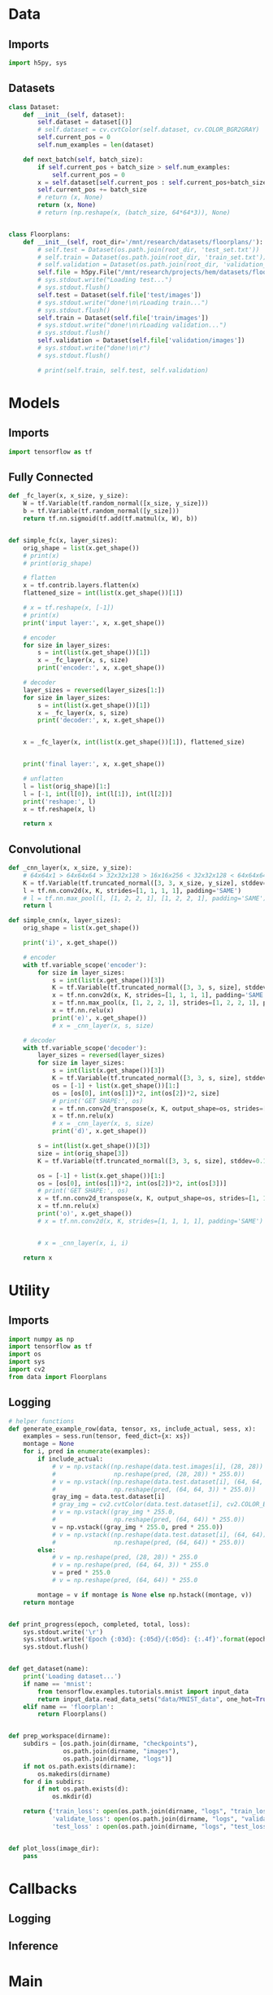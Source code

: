 * Data
** Imports
#+begin_src python :tangle data.py
import h5py, sys
#+end_src
** Datasets
#+begin_src python :tangle data.py
class Dataset:
    def __init__(self, dataset):
        self.dataset = dataset[()]
        # self.dataset = cv.cvtColor(self.dataset, cv.COLOR_BGR2GRAY)
        self.current_pos = 0
        self.num_examples = len(dataset)

    def next_batch(self, batch_size):
        if self.current_pos + batch_size > self.num_examples:
            self.current_pos = 0
        x = self.dataset[self.current_pos : self.current_pos+batch_size]
        self.current_pos += batch_size
        # return (x, None)
        return (x, None)
        # return (np.reshape(x, (batch_size, 64*64*3)), None)


class Floorplans:
    def __init__(self, root_dir='/mnt/research/datasets/floorplans/'):
        # self.test = Dataset(os.path.join(root_dir, 'test_set.txt'))
        # self.train = Dataset(os.path.join(root_dir, 'train_set.txt'))
        # self.validation = Dataset(os.path.join(root_dir, 'validation_set.txt'))
        self.file = h5py.File("/mnt/research/projects/hem/datasets/floorplan_64_float32.hdf5", 'r')
        # sys.stdout.write("Loading test...")
        # sys.stdout.flush()
        self.test = Dataset(self.file['test/images'])
        # sys.stdout.write("done!\n\rLoading train...")
        # sys.stdout.flush()
        self.train = Dataset(self.file['train/images'])
        # sys.stdout.write("done!\n\rLoading validation...")
        # sys.stdout.flush()
        self.validation = Dataset(self.file['validation/images'])
        # sys.stdout.write("done!\n\r")
        # sys.stdout.flush()

        # print(self.train, self.test, self.validation)

#+end_src

* Models
** Imports
#+begin_src python :tangle models.py
import tensorflow as tf
#+end_src  
** Fully Connected
#+begin_src python :tangle models.py
def _fc_layer(x, x_size, y_size):
    W = tf.Variable(tf.random_normal([x_size, y_size]))
    b = tf.Variable(tf.random_normal([y_size]))
    return tf.nn.sigmoid(tf.add(tf.matmul(x, W), b))


def simple_fc(x, layer_sizes):
    orig_shape = list(x.get_shape())
    # print(x)
    # print(orig_shape)

    # flatten
    x = tf.contrib.layers.flatten(x)
    flattened_size = int(list(x.get_shape())[1])
    
    # x = tf.reshape(x, [-1])
    # print(x)
    print('input layer:', x, x.get_shape())

    # encoder
    for size in layer_sizes:
        s = int(list(x.get_shape())[1])
        x = _fc_layer(x, s, size)
        print('encoder:', x, x.get_shape())

    # decoder
    layer_sizes = reversed(layer_sizes[1:])
    for size in layer_sizes:
        s = int(list(x.get_shape())[1])
        x = _fc_layer(x, s, size)
        print('decoder:', x, x.get_shape())

     
    x = _fc_layer(x, int(list(x.get_shape())[1]), flattened_size)
                      
                      
    print('final layer:', x, x.get_shape())

    # unflatten
    l = list(orig_shape)[1:]
    l = [-1, int(l[0]), int(l[1]), int(l[2])]
    print('reshape:', l)
    x = tf.reshape(x, l)

    return x
#+end_src
** Convolutional
#+begin_src python :tangle models.py
def _cnn_layer(x, x_size, y_size):
    # 64x64x1 > 64x64x64 > 32x32x128 > 16x16x256 < 32x32x128 < 64x64x64 < 64x64x1
    K = tf.Variable(tf.truncated_normal([3, 3, x_size, y_size], stddev=0.1))
    l = tf.nn.conv2d(x, K, strides=[1, 1, 1, 1], padding='SAME')
    # l = tf.nn.max_pool(l, [1, 2, 2, 1], [1, 2, 2, 1], padding='SAME')
    return l

def simple_cnn(x, layer_sizes):
    orig_shape = list(x.get_shape())

    print('i)', x.get_shape())

    # encoder
    with tf.variable_scope('encoder'):
        for size in layer_sizes:
            s = int(list(x.get_shape())[3])
            K = tf.Variable(tf.truncated_normal([3, 3, s, size], stddev=0.1))
            x = tf.nn.conv2d(x, K, strides=[1, 1, 1, 1], padding='SAME')
            x = tf.nn.max_pool(x, [1, 2, 2, 1], strides=[1, 2, 2, 1], padding='SAME')
            x = tf.nn.relu(x)
            print('e)', x.get_shape())
            # x = _cnn_layer(x, s, size)

    # decoder
    with tf.variable_scope('decoder'):
        layer_sizes = reversed(layer_sizes)
        for size in layer_sizes:
            s = int(list(x.get_shape())[3])
            K = tf.Variable(tf.truncated_normal([3, 3, s, size], stddev=0.1))
            os = [-1] + list(x.get_shape())[1:]
            os = [os[0], int(os[1])*2, int(os[2])*2, size]
            # print('GET SHAPE:', os)
            x = tf.nn.conv2d_transpose(x, K, output_shape=os, strides=[1, 1, 1, 1], padding='SAME')
            x = tf.nn.relu(x)
            # x = _cnn_layer(x, s, size)
            print('d)', x.get_shape())

        s = int(list(x.get_shape())[3])
        size = int(orig_shape[3])
        K = tf.Variable(tf.truncated_normal([3, 3, s, size], stddev=0.1))

        os = [-1] + list(x.get_shape())[1:]
        os = [os[0], int(os[1])*2, int(os[2])*2, int(os[3])]
        # print('GET SHAPE:', os)
        x = tf.nn.conv2d_transpose(x, K, output_shape=os, strides=[1, 1, 1, 1], padding='SAME')
        x = tf.nn.relu(x)
        print('o)', x.get_shape())
        # x = tf.nn.conv2d(x, K, strides=[1, 1, 1, 1], padding='SAME')
            
            
        # x = _cnn_layer(x, i, i)
        
    return x
#+end_src

* Utility
** Imports
#+begin_src python :tangle util.py
import numpy as np
import tensorflow as tf
import os
import sys
import cv2
from data import Floorplans
#+end_src
** Logging
#+begin_src python :tangle util.py
# helper functions
def generate_example_row(data, tensor, xs, include_actual, sess, x):
    examples = sess.run(tensor, feed_dict={x: xs})
    montage = None
    for i, pred in enumerate(examples):
        if include_actual:
            # v = np.vstack((np.reshape(data.test.images[i], (28, 28)) * 255.0,
            #                np.reshape(pred, (28, 28)) * 255.0))
            # v = np.vstack((np.reshape(data.test.dataset[i], (64, 64, 3)) * 255.0,
            #                np.reshape(pred, (64, 64, 3)) * 255.0))
            gray_img = data.test.dataset[i]
            # gray_img = cv2.cvtColor(data.test.dataset[i], cv2.COLOR_BGR2GRAY)
            # v = np.vstack((gray_img * 255.0,
            #                np.reshape(pred, (64, 64)) * 255.0))
            v = np.vstack((gray_img * 255.0, pred * 255.0))
            # v = np.vstack((np.reshape(data.test.dataset[i], (64, 64)) * 255.0,
            #                np.reshape(pred, (64, 64)) * 255.0))
        else:
            # v = np.reshape(pred, (28, 28)) * 255.0
            # v = np.reshape(pred, (64, 64, 3)) * 255.0
            v = pred * 255.0
            # v = np.reshape(pred, (64, 64)) * 255.0

        montage = v if montage is None else np.hstack((montage, v))
    return montage


def print_progress(epoch, completed, total, loss):
    sys.stdout.write('\r')
    sys.stdout.write('Epoch {:03d}: {:05d}/{:05d}: {:.4f}'.format(epoch, completed, total, loss))
    sys.stdout.flush()


def get_dataset(name):
    print('Loading dataset...')
    if name == 'mnist':
        from tensorflow.examples.tutorials.mnist import input_data
        return input_data.read_data_sets("data/MNIST_data", one_hot=True)
    elif name == 'floorplan':
        return Floorplans()


def prep_workspace(dirname):
    subdirs = [os.path.join(dirname, "checkpoints"),
               os.path.join(dirname, "images"),
               os.path.join(dirname, "logs")]
    if not os.path.exists(dirname):
        os.makedirs(dirname)
    for d in subdirs:
        if not os.path.exists(d):
            os.mkdir(d)
            
    return {'train_loss': open(os.path.join(dirname, "logs", "train_loss.csv"), 'a'),
            'validate_loss': open(os.path.join(dirname, "logs", "validate_loss.csv"), 'a'),
            'test_loss' : open(os.path.join(dirname, "logs", "test_loss.csv"), 'a')}


def plot_loss(image_dir):
    pass
#+end_src

* Callbacks
** Logging
** Inference

* Main
** Imports
#+begin_src python :tangle main.py
import tensorflow as tf, numpy as np, matplotlib.pyplot as plt
import sys, random, argparse, os, uuid, pickle, h5py, cv2
# from models import test
from models import simple_fc, simple_cnn
from msssim import MultiScaleSSIM, tf_ssim, tf_ms_ssim
from data import Floorplans
from util import *
#+end_src

** Args
#+begin_src python :tangle main.py
parser = argparse.ArgumentParser()
parser.add_argument('--epochs', type=int, default=3)
parser.add_argument('--batchsize', type=int, default=256)
parser.add_argument('--examples', type=int, default=10)
parser.add_argument('--lr', type=float, default=0.01)
parser.add_argument('--layers', type=int, nargs='+', default=(512, 256, 128))
parser.add_argument('--seed', type=int, default=os.urandom(4))
parser.add_argument('--dataset', type=str, default='mnist')
parser.add_argument('--dir', type=str, default='workspace/{}'.format(uuid.uuid4()))
parser.add_argument('--resume', default=False, action='store_true')
parser.add_argument('--interactive', default=False, action='store_true')
parser.add_argument('--model', type=str, default='fc')
parser.add_argument('--grayscale', default=False, action='store_true')
args = parser.parse_args()
#+end_src
** Setup
#+begin_src python :tangle main.py
# for repeatability purposes
random.seed(args.seed)

# model
sess = tf.Session()
# x = tf.placeholder("float", [None, 64, 64, 3])
x = tf.placeholder("float", [None, 64, 64, 3])
if args.grayscale:
    x = tf.image.rgb_to_grayscale(x)
    
if args.model == 'fc':
    y_hat = simple_fc(x, args.layers)
elif args.model == 'cnn':
    y_hat = simple_cnn(x, args.layers)

# dataset
data = get_dataset(args.dataset)

    

# loss_l1 = tf.reduce_mean(tf.abs(x - y_hat))
# loss_l2 = tf.reduce_mean(tf.pow(tf.reshape(tf.image.rgb_to_grayscale(x), (-1, 64*64)) - y_hat, 2))
loss_l2 = tf.reduce_mean(tf.pow(x - y_hat, 2))
# loss_l2 = tf.reduce_mean(tf.pow(x - y_hat, 2))
# loss_rmse = tf.sqrt(tf.reduce_mean(tf.pow(x - y_hat, 2)))
# def l(actual, pred):
#     x = tf.image.rgb_to_grayscale(tf.reshape(actual, (-1, 64, 64)))
#     y_hat = tf.image.rgb_to_grayscale(tf.reshape(pred, (-1, 64, 64)))
#     return tf.reduce_mean(tf.abs(x - y_hat))
    
loss = loss_l2
    
# loss = tf_ssim(tf.reshape(x, (-1, 64, 64, 3)), tf.reshape(y_hat, (-1, 64, 64, 3)))
# tf_ssim
# tf_ms_ssim

optimizer = tf.train.RMSPropOptimizer(args.lr).minimize(loss)
global_step = tf.Variable(0, name='global_step', trainable=False)
global_epoch = tf.Variable(1, name='global_epoch', trainable=False)

saver = tf.train.Saver()
sess.run(tf.global_variables_initializer())
    
montage = None

if args.resume:
    #saver = tf.train.import_meta_graph(os.path.join(args.dir, 'model'))
    saver.restore(sess, tf.train.latest_checkpoint(os.path.join(args.dir, 'checkpoints')))
    print('Model restored. Global step:', sess.run(global_step))
        
# workspace
log_files = prep_workspace(args.dir)
if not args.resume:
    pickle.dump(args, open(os.path.join(args.dir, 'settings'), 'wb'))
    tf.train.export_meta_graph(os.path.join(args.dir, 'model'))



#+end_src
** Training
#+begin_src python :tangle main.py
start_epoch = sess.run(global_epoch)
for epoch in range(start_epoch, args.epochs+start_epoch):
    # perform training
    n_trbatches = int(data.train.num_examples/args.batchsize)
    completed = 0
    total_train_loss = 0.0
    for i in range(n_trbatches):
        xs, ys = data.train.next_batch(args.batchsize)
        _, l = sess.run([optimizer, loss], feed_dict={x: xs})
        total_train_loss += l
        completed += args.batchsize
        sess.run(global_step.assign(completed + (epoch-1)*(n_trbatches*args.batchsize)))
        log_files['train_loss'].write('{:05d},{:.5f}\n'.format(completed + (epoch-1)*(n_trbatches*args.batchsize), l))
        if args.interactive:
            print_progress(epoch, completed, data.train.num_examples, l)
    if not args.interactive:
        print('Epoch {}: Train loss ({:.5f})'.format(epoch, total_train_loss/n_trbatches))

    # perform validation
    n_valbatches = int(data.validation.num_examples/args.batchsize)
    vl = 0.0
    for i in range(n_valbatches):
        xs, ys = data.validation.next_batch(args.batchsize)
        vl += sess.run(loss, feed_dict={x: xs})
    log_files['validate_loss'].write('{:05d},{:.5f}\n'.format(completed + (epoch-1)*(n_trbatches*args.batchsize), vl/n_valbatches))
    if args.interactive:
        sys.stdout.write(', validation: {:.4f}'.format(vl/n_valbatches))
        sys.stdout.write('\r\n')
    else:
        print('Epoch {}: Validation loss ({:.5f})'.format(epoch, vl/n_valbatches))

    # montage
    if args.interactive:
        sys.stdout.write('Generating examples to disk...')
    else:
        print('Generating examples to disk...')
    # TODO: should reshape this on the fly, and only if necessary
    examples = data.test.dataset[:args.examples]
    # tf.reshape(tf.image.rgb_to_grayscale(x), (-1, 64*64))
        
    # examples = np.reshape(examples, (args.examples, 64*64*3))
    # examples = np.reshape(examples, (args.examples, 64*64))
    # examples = tf.image
    row = generate_example_row(data, y_hat, examples, epoch==1, sess, x)
    imgfile = os.path.join(args.dir, 'images', 'montage_{:03d}.png'.format(epoch))
    cv2.imwrite(imgfile, row)
    montage = row if montage is None else np.vstack((montage, row))
    if args.interactive:
        sys.stdout.write('complete!\r\n')
        sys.stdout.flush()

    sess.run(global_epoch.assign(epoch+1))
        
    # snapshot
    if args.interactive:
        sys.stdout.write('Writing snapshot to disk...')
    else:
        print('Writing snapshot to disk...')
    chkfile = os.path.join(args.dir, 'checkpoints', 'epoch_{:03d}.ckpt'.format(epoch))
    saver.save(sess, chkfile, global_step=global_step)
    if args.interactive:
        sys.stdout.write('complete!\r\n')
        sys.stdout.flush()
#+end_src
** Testing
#+begin_src python :tangle main.py
# save complete montage
cv2.imwrite(os.path.join(args.dir, 'images', 'montage.png'), montage)
    
# perform test
n_tebatches = int(data.test.num_examples/args.batchsize)
tel = 0.0
completed = 0
for i in range(n_tebatches):
    xs, ys = data.test.next_batch(args.batchsize)
    tel += sess.run(loss, feed_dict={x: xs})
    completed += args.batchsize
    if args.interactive:
        sys.stdout.write('\r')
        sys.stdout.write('test: {:.4f}'.format(l))
        sys.stdout.flush()
log_files['test_loss'].write('{:05d},{:.5f}\n'.format((epoch) * n_trbatches * args.batchsize, tel/n_tebatches))
if args.interactive:
    sys.stdout.write('\r\n')
else:
    print('Test loss: {:.5f}'.format(tel/n_tebatches))

# close down log files
for key in log_files:
    log_files[key].close()

# generate charts
train_loss = np.genfromtxt(os.path.join(args.dir, "logs", "train_loss.csv"), delimiter=',')
test_loss = np.genfromtxt(os.path.join(args.dir, "logs", "test_loss.csv"), delimiter=',')
validate_loss = np.genfromtxt(os.path.join(args.dir, "logs", "validate_loss.csv"), delimiter=',')
plt.rc('text', usetex=True)
plt.rc('font', **{'family':'serif','serif':['Palatino']})
for x in [(train_loss, {}), (validate_loss, {'color': 'firebrick'})]:
    data, plot_args = x
    iters = data[:,[0]]
    vals = data[:,[1]]
    plt.plot(iters, vals, **plot_args)
    plt.xlabel('Iteration')
    plt.ylabel(r'$\ell_1$ Loss')
plt.savefig(os.path.join(args.dir, "images", "loss.pdf"))
#+end_src
